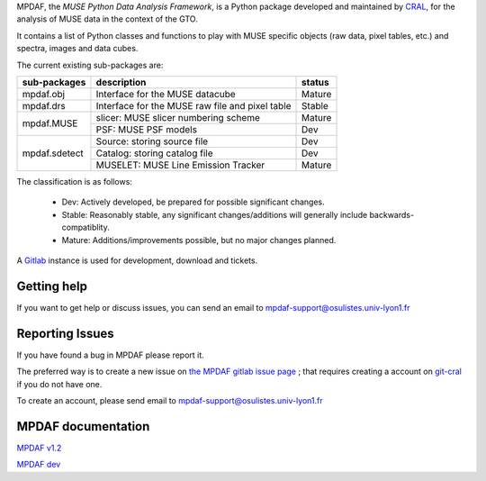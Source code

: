 MPDAF, the *MUSE Python Data Analysis Framework*, is a Python package developed
and maintained by `CRAL <https://cral.univ-lyon1.fr/>`_, for the analysis of
MUSE data in the context of the GTO.

It contains a list of Python classes and functions to play with MUSE specific
objects (raw data, pixel tables, etc.) and spectra, images and data cubes.

The current existing sub-packages are:

+---------------+-------------------------------------------------+---------+
|  sub-packages | description                                     |  status |
+===============+=================================================+=========+
| mpdaf.obj     | Interface for the MUSE datacube                 | Mature  |
+---------------+-------------------------------------------------+---------+
| mpdaf.drs     | Interface for the MUSE raw file and pixel table | Stable  |
+---------------+-------------------------------------------------+---------+
| mpdaf.MUSE    | slicer: MUSE slicer numbering scheme            | Mature  |
|               +-------------------------------------------------+---------+
|               | PSF: MUSE PSF models                            | Dev     |
+---------------+-------------------------------------------------+---------+
| mpdaf.sdetect | Source: storing source file                     | Dev     |
|               +-------------------------------------------------+---------+
|               | Catalog: storing catalog file                   | Dev     | 
|               +-------------------------------------------------+---------+
|               | MUSELET: MUSE Line Emission Tracker             | Mature  |
+---------------+-------------------------------------------------+---------+

The classification is as follows:

 - Dev: Actively developed, be prepared for possible significant changes.
 - Stable: Reasonably stable, any significant changes/additions will generally include backwards-compatiblity.
 - Mature: Additions/improvements possible, but no major changes planned.


A `Gitlab <https://git-cral.univ-lyon1.fr/MUSE/mpdaf>`_ instance is used for
development, download and tickets.

Getting help
------------

If you want to get help or discuss issues, you can send an email to mpdaf-support@osulistes.univ-lyon1.fr


Reporting Issues
----------------

If you have found a bug in MPDAF please report it.

The preferred way is to create a new issue on `the MPDAF gitlab issue page <https://git-cral.univ-lyon1.fr/MUSE/mpdaf/issues>`_ ;
that requires creating a account on `git-cral <https://git-cral.univ-lyon1.fr>`_ if you do not have one.

To create an account, please send email to `mpdaf-support@osulistes.univ-lyon1.fr <mailto:mpdaf-support@osulistes.univ-lyon1.fr?subject=Account%20creation>`_



MPDAF documentation
-------------------

`MPDAF v1.2 <http://urania1.univ-lyon1.fr/mpdaf/chrome/site/DocCoreLib/index.html>`_

`MPDAF dev <http://urania1.univ-lyon1.fr/mpdaf/chrome/site/DocCoreLib_dev/index.html>`_
